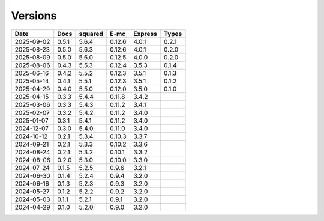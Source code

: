 ========
Versions
========

.. rst-class:: versions

========== ======== ======== ======== ======== ========
   Date      Docs    squared     E-mc  Express    Types
========== ======== ======== ======== ======== ========
2025-09-02    0.5.1    5.6.4   0.12.6    4.0.1    0.2.1
2025-08-23    0.5.0    5.6.3   0.12.6    4.0.1    0.2.0
2025-08-09    0.5.0    5.6.0   0.12.5    4.0.0    0.2.0
2025-08-06    0.4.3    5.5.3   0.12.4    3.5.3    0.1.4
2025-06-16    0.4.2    5.5.2   0.12.3    3.5.1    0.1.3
2025-05-14    0.4.1    5.5.1   0.12.3    3.5.1    0.1.2
2025-04-29    0.4.0    5.5.0   0.12.0    3.5.0    0.1.0
2025-04-15    0.3.3    5.4.4   0.11.8    3.4.2
2025-03-06    0.3.3    5.4.3   0.11.2    3.4.1
2025-02-07    0.3.2    5.4.2   0.11.2    3.4.0
2025-01-07    0.3.1    5.4.1   0.11.2    3.4.0
2024-12-07    0.3.0    5.4.0   0.11.0    3.4.0
2024-10-12    0.2.1    5.3.4   0.10.3    3.3.7
2024-09-21    0.2.1    5.3.3   0.10.2    3.3.6
2024-08-24    0.2.1    5.3.2   0.10.1    3.3.2
2024-08-06    0.2.0    5.3.0   0.10.0    3.3.0
2024-07-24    0.1.5    5.2.5    0.9.6    3.2.1
2024-06-30    0.1.4    5.2.4    0.9.4    3.2.0
2024-06-16    0.1.3    5.2.3    0.9.3    3.2.0
2024-05-27    0.1.2    5.2.2    0.9.2    3.2.0
2024-05-03    0.1.1    5.2.1    0.9.1    3.2.0
2024-04-29    0.1.0    5.2.0    0.9.0    3.2.0
========== ======== ======== ======== ======== ========